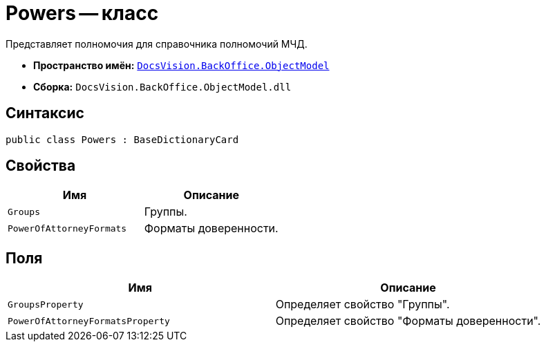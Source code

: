 = Powers -- класс

Представляет полномочия для справочника полномочий МЧД.

* *Пространство имён:* `xref:Platform-ObjectModel:ObjectModel_NS.adoc[DocsVision.BackOffice.ObjectModel]`
* *Сборка:* `DocsVision.BackOffice.ObjectModel.dll`

== Синтаксис

[source,csharp]
----
public class Powers : BaseDictionaryCard
----

== Свойства

[cols=",",options="header"]
|===
|Имя |Описание

|`Groups` |Группы.
|`PowerOfAttorneyFormats` |Форматы доверенности.
|===

== Поля

[cols=",",options="header"]
|===
|Имя |Описание

|`GroupsProperty` |Определяет свойство "Группы".
|`PowerOfAttorneyFormatsProperty` |Определяет свойство "Форматы доверенности".
|===
